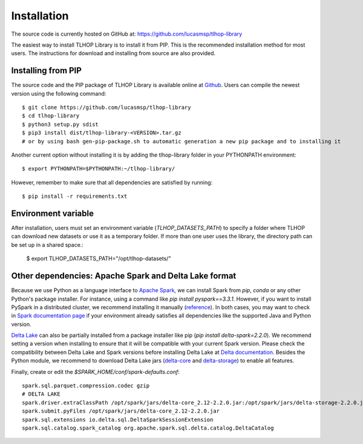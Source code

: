 
******************************
Installation
******************************

The source code is currently hosted on GitHub at: https://github.com/lucasmsp/tlhop-library

The easiest way to install TLHOP Library is to install it from PIP.
This is the recommended installation method for most users.
The instructions for download and installing from source are also provided.


Installing from PIP
----------------------

The source code and the PIP package of TLHOP Library is available online at `Github <https://github.com/lucasmsp/tlhop-library>`_.
Users can compile the newest version using the following command::

    $ git clone https://github.com/lucasmsp/tlhop-library
    $ cd tlhop-library
    $ python3 setup.py sdist
    $ pip3 install dist/tlhop-library-<VERSION>.tar.gz
    # or by using bash gen-pip-package.sh to automatic generation a new pip package and to installing it

Another current option without installing it is by adding the tlhop-library folder in your PYTHONPATH environment::

    $ export PYTHONPATH=$PYTHONPATH:~/tlhop-library/

However, remember to make sure that all dependencies are satisfied by running::

    $ pip install -r requirements.txt


Environment variable
-----------------------

After installation, users must set an environment variable (`TLHOP_DATASETS_PATH`) to specify a folder where TLHOP can download new datasets or use it as a temporary folder. 
If more than one user uses the library, the directory path can be set up in a shared space.:

    $ export TLHOP_DATASETS_PATH="/opt/tlhop-datasets/"


Other dependencies: Apache Spark and Delta Lake format
--------------------------------------------------------

Because we use Python as a language interface to `Apache Spark <https://spark.apache.org/>`_, we can install Spark from `pip`, `conda` or any other Python's package installer. For instance, using a command like `pip install pyspark==3.3.1`. However, if you want to install PySpark in a distributed cluster, we recommend installing it manually (`reference <https://spark.apache.org/docs/latest/api/python/getting_started/install.html#manually-downloading>`_). In both cases, you may want to check in `Spark documentation page <https://spark.apache.org/docs/latest/#downloading>`_ if your environment already satisfies all dependencies like the supported Java and Python version.

`Delta Lake <https://delta.io/>`_ can also be partially installed from a package installer like pip (`pip install delta-spark=2.2.0`). We recommend setting a version when installing  to ensure that it will be compatible with your current Spark version. Please check the compatibility between Delta Lake and Spark versions before installing Delta Lake at `Delta documentation <https://docs.delta.io/latest/releases.html>`_. Besides the Python module, we recommend to download Delta Lake jars (`delta-core <https://search.maven.org/artifact/io.delta/delta-core_2.12>`_ and `delta-storage <https://search.maven.org/search?q=a:delta-storage>`_) to enable all features.

Finally, create or edit the `$SPARK_HOME/conf/spark-defaults.conf`::


    spark.sql.parquet.compression.codec gzip
    # DELTA LAKE
    spark.driver.extraClassPath /opt/spark/jars/delta-core_2.12-2.2.0.jar:/opt/spark/jars/delta-storage-2.2.0.jar
    spark.submit.pyFiles /opt/spark/jars/delta-core_2.12-2.2.0.jar
    spark.sql.extensions io.delta.sql.DeltaSparkSessionExtension
    spark.sql.catalog.spark_catalog org.apache.spark.sql.delta.catalog.DeltaCatalog

